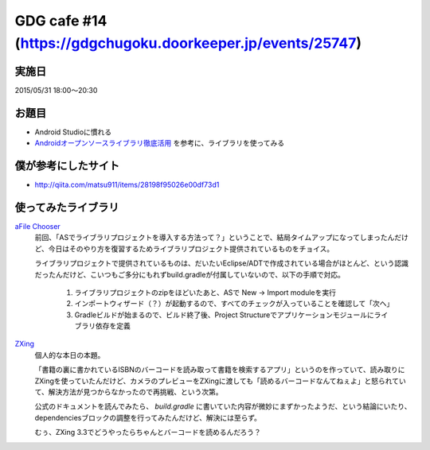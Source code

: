 GDG cafe #14 (\ https://gdgchugoku.doorkeeper.jp/events/25747\ )
================================================================

実施日
------

2015/05/31 18:00〜20:30

お題目
------

* Android Studioに慣れる
* `Androidオープンソースライブラリ徹底活用 <http://www.shuwasystem.co.jp/products/7980html/4002.html>`_ を参考に、ライブラリを使ってみる

僕が参考にしたサイト
--------------------

* \ http://qiita.com/matsu911/items/28198f95026e00df73d1\ 

使ってみたライブラリ
--------------------
`aFile Chooser <https://github.com/iPaulPro/aFileChooser>`_
    前回、「ASでライブラリプロジェクトを導入する方法って？」ということで、結局タイムアップになってしまったんだけど、今日はそのやり方を復習するためライブラリプロジェクト提供されているものをチョイス。

    ライブラリプロジェクトで提供されているものは、だいたいEclipse/ADTで作成されている場合がほとんど、という認識だったんだけど、こいつもご多分にもれずbuild.gradleが付属していないので、以下の手順で対応。

        1. ライブラリプロジェクトのzipをほどいたあと、ASで New -> Import moduleを実行
        2. インポートウィザード（？）が起動するので、すべてのチェックが入っていることを確認して「次へ」
        3. Gradleビルドが始まるので、ビルド終了後、Project Structureでアプリケーションモジュールにライブラリ依存を定義

`ZXing <https://code.google.com/p/zxing/>`_
    個人的な本日の本題。

    「書籍の裏に書かれているISBNのバーコードを読み取って書籍を検索するアプリ」というのを作っていて、読み取りにZXingを使っていたんだけど、カメラのプレビューをZXingに渡しても「読めるバーコードなんてねぇよ」と怒られていて、解決方法が見つからなかったので再挑戦、という次第。

    公式のドキュメントを読んでみたら、 `build.gradle` に書いていた内容が微妙にまずかったようだ、という結論にいたり、dependenciesブロックの調整を行ってみたんだけど、解決には至らず。

    むぅ、ZXing 3.3でどうやったらちゃんとバーコードを読めるんだろう？


